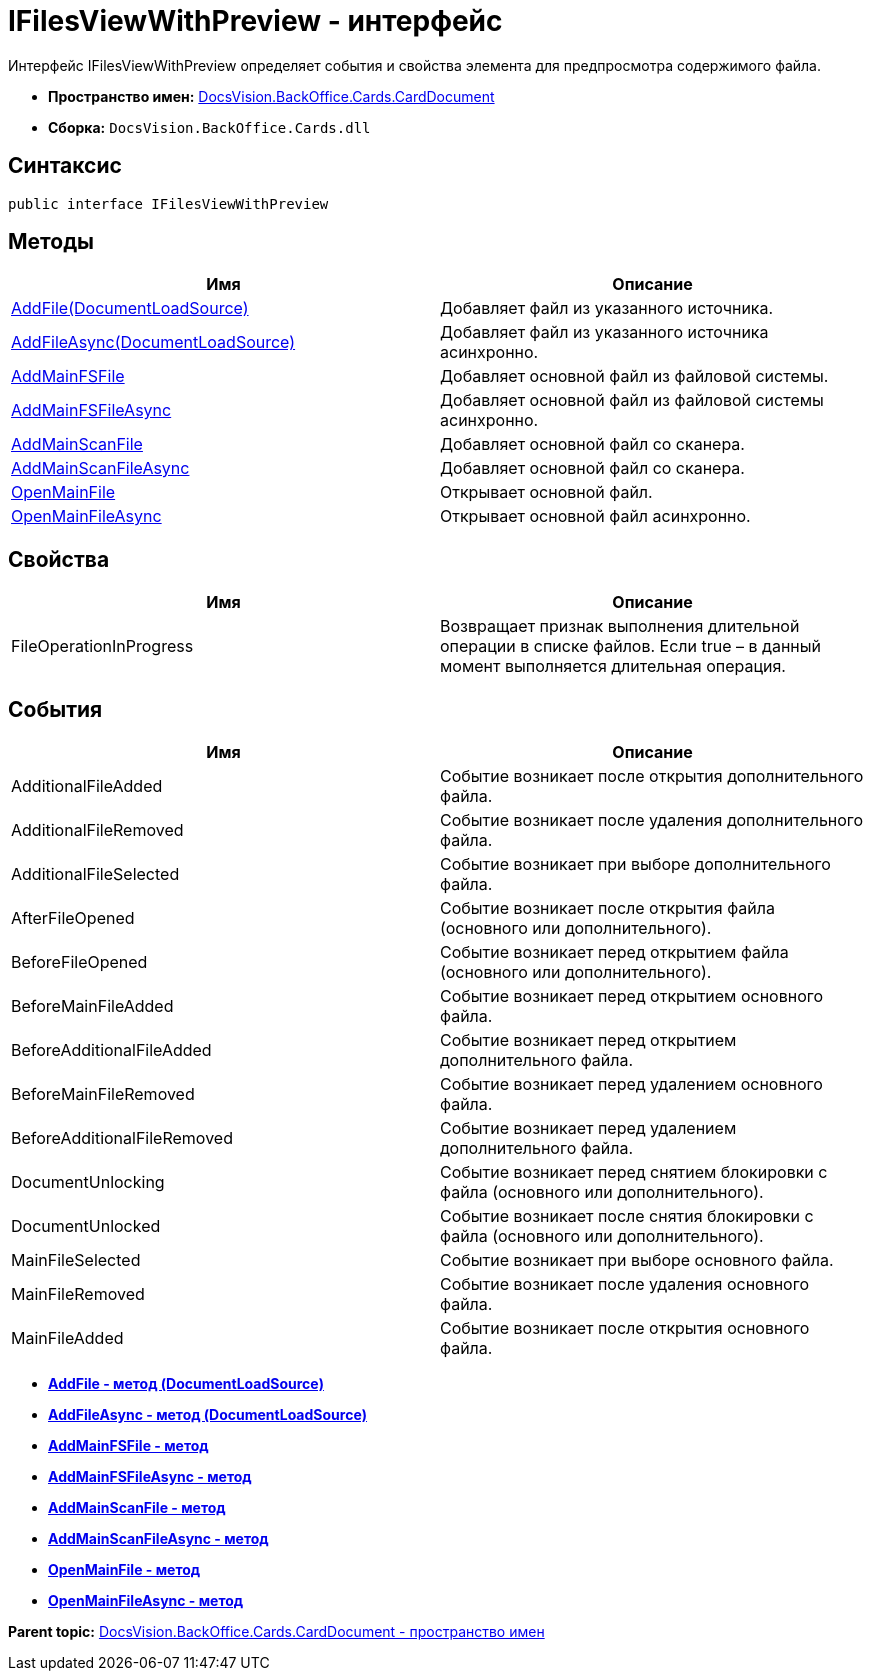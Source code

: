 = IFilesViewWithPreview - интерфейс

Интерфейс IFilesViewWithPreview определяет события и свойства элемента для предпросмотра содержимого файла.

* [.keyword]*Пространство имен:* xref:CardDocument_NS.adoc[DocsVision.BackOffice.Cards.CardDocument]
* [.keyword]*Сборка:* [.ph .filepath]`DocsVision.BackOffice.Cards.dll`

== Синтаксис

[source,pre,codeblock,language-csharp]
----
public interface IFilesViewWithPreview
----

[[IFilesViewWithPreview_IN__section_uth_4b4_3qb]]
== Методы

[cols=",",options="header",]
|===
|Имя |Описание
|xref:AddFile_MT.adoc[AddFile(DocumentLoadSource)] |Добавляет файл из указанного источника.
|xref:AddFileAsync_MT.adoc[AddFileAsync(DocumentLoadSource)] |Добавляет файл из указанного источника асинхронно.
|xref:AddMainFSFile_1_MT.adoc[AddMainFSFile] |Добавляет основной файл из файловой системы.
|xref:AddMainFSFileAsync_1_MT.adoc[AddMainFSFileAsync] |Добавляет основной файл из файловой системы асинхронно.
|xref:AddMainScanFile_1_MT.adoc[AddMainScanFile] |Добавляет основной файл со сканера.
|xref:AddMainScanFile_1_MT.adoc[AddMainScanFileAsync] |Добавляет основной файл со сканера.
|xref:OpenMainFile_1_MT.adoc[OpenMainFile] |Открывает основной файл.
|xref:OpenMainFileAsync_1_MT.adoc[OpenMainFileAsync] |Открывает основной файл асинхронно.
|===

== Свойства

[cols=",",options="header",]
|===
|Имя |Описание
|FileOperationInProgress |Возвращает признак выполнения длительной операции в списке файлов. Если true – в данный момент выполняется длительная операция.
|===

== События

[cols=",",options="header",]
|===
|Имя |Описание
|AdditionalFileAdded |Событие возникает после открытия дополнительного файла.
|AdditionalFileRemoved |Событие возникает после удаления дополнительного файла.
|AdditionalFileSelected |Событие возникает при выборе дополнительного файла.
|AfterFileOpened |Событие возникает после открытия файла (основного или дополнительного).
|BeforeFileOpened |Событие возникает перед открытием файла (основного или дополнительного).
|BeforeMainFileAdded |Событие возникает перед открытием основного файла.
|BeforeAdditionalFileAdded |Событие возникает перед открытием дополнительного файла.
|BeforeMainFileRemoved |Событие возникает перед удалением основного файла.
|BeforeAdditionalFileRemoved |Событие возникает перед удалением дополнительного файла.
|DocumentUnlocking |Событие возникает перед снятием блокировки с файла (основного или дополнительного).
|DocumentUnlocked |Событие возникает после снятия блокировки с файла (основного или дополнительного).
|MainFileSelected |Событие возникает при выборе основного файла.
|MainFileRemoved |Событие возникает после удаления основного файла.
|MainFileAdded |Событие возникает после открытия основного файла.
|===

* *xref:../../../../../api/DocsVision/BackOffice/Cards/CardDocument/AddFile_MT.adoc[AddFile - метод (DocumentLoadSource)]* +
* *xref:../../../../../api/DocsVision/BackOffice/Cards/CardDocument/AddFileAsync_MT.adoc[AddFileAsync - метод (DocumentLoadSource)]* +
* *xref:../../../../../api/DocsVision/BackOffice/Cards/CardDocument/AddMainFSFile_1_MT.adoc[AddMainFSFile - метод]* +
* *xref:../../../../../api/DocsVision/BackOffice/Cards/CardDocument/AddMainFSFileAsync_1_MT.adoc[AddMainFSFileAsync - метод]* +
* *xref:../../../../../api/DocsVision/BackOffice/Cards/CardDocument/AddMainScanFile_1_MT.adoc[AddMainScanFile - метод]* +
* *xref:../../../../../api/DocsVision/BackOffice/Cards/CardDocument/AddMainScanFileAsync_1_MT.adoc[AddMainScanFileAsync - метод]* +
* *xref:../../../../../api/DocsVision/BackOffice/Cards/CardDocument/OpenMainFile_1_MT.adoc[OpenMainFile - метод]* +
* *xref:../../../../../api/DocsVision/BackOffice/Cards/CardDocument/OpenMainFileAsync_1_MT.adoc[OpenMainFileAsync - метод]* +

*Parent topic:* xref:../../../../../api/DocsVision/BackOffice/Cards/CardDocument/CardDocument_NS.adoc[DocsVision.BackOffice.Cards.CardDocument - пространство имен]
